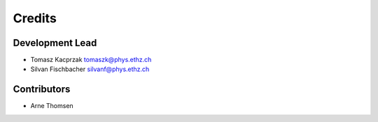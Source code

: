 =======
Credits
=======

Development Lead
----------------

* Tomasz Kacprzak tomaszk@phys.ethz.ch
* Silvan Fischbacher silvanf@phys.ethz.ch

Contributors
------------

* Arne Thomsen
